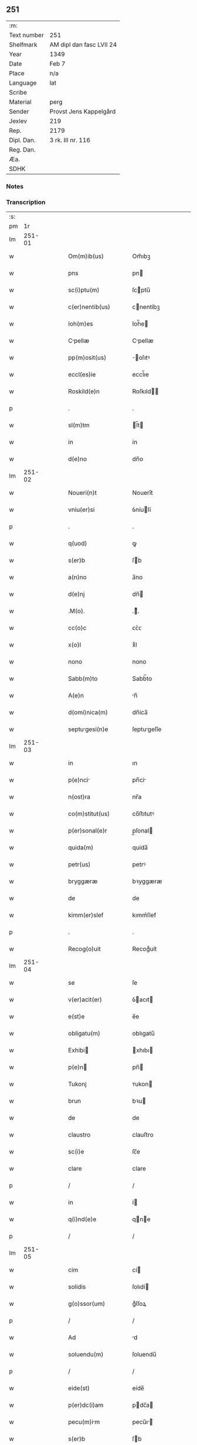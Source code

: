 ** 251
| :m:         |                          |
| Text number | 251                      |
| Shelfmark   | AM dipl dan fasc LVII 24 |
| Year        | 1349                     |
| Date        | Feb 7                    |
| Place       | n/a                      |
| Language    | lat                      |
| Scribe      |                          |
| Material    | perg                     |
| Sender      | Provst Jens Kappelgård   |
| Jexlev      | 219                      |
| Rep.        | 2179                     |
| Dipl. Dan.  | 3 rk. III nr. 116        |
| Reg. Dan.   |                          |
| Æa.         |                          |
| SDHK        |                          |

*** Notes


*** Transcription
| :s: |        |   |   |   |   |                      |              |   |   |   |   |     |   |   |    |               |
| pm  |     1r |   |   |   |   |                      |              |   |   |   |   |     |   |   |    |               |
| lm  | 251-01 |   |   |   |   |                      |              |   |   |   |   |     |   |   |    |               |
| w   |        |   |   |   |   | Om(m)ib(us)          | Om̅ıbꝫ        |   |   |   |   | lat |   |   |    |        251-01 |
| w   |        |   |   |   |   | pns                  | pn          |   |   |   |   | lat |   |   |    |        251-01 |
| w   |        |   |   |   |   | sc(i)ptu(m)          | ſcptu̅       |   |   |   |   | lat |   |   |    |        251-01 |
| w   |        |   |   |   |   | c(er)nentib(us)      | cnentíbꝫ    |   |   |   |   | lat |   |   |    |        251-01 |
| w   |        |   |   |   |   | Ioh(m)es             | Ioh̅e        |   |   |   |   | lat |   |   |    |        251-01 |
| w   |        |   |   |   |   | Cpellæ              | Cpellæ      |   |   |   |   | lat |   |   |    |        251-01 |
| w   |        |   |   |   |   | pp(m)osit(us)        | ̅oſıtꝰ       |   |   |   |   | lat |   |   |    |        251-01 |
| w   |        |   |   |   |   | eccl(es)ie           | eccl̅ıe       |   |   |   |   | lat |   |   |    |        251-01 |
| w   |        |   |   |   |   | Roskild(e)n          | Roſkıld̅     |   |   |   |   | lat |   |   |    |        251-01 |
| p   |        |   |   |   |   | .                    | .            |   |   |   |   | lat |   |   |    |        251-01 |
| w   |        |   |   |   |   | sl(m)tm              | l̅t         |   |   |   |   | lat |   |   |    |        251-01 |
| w   |        |   |   |   |   | in                   | ín           |   |   |   |   | lat |   |   |    |        251-01 |
| w   |        |   |   |   |   | d(e)no               | dn̅o          |   |   |   |   | lat |   |   |    |        251-01 |
| lm  | 251-02 |   |   |   |   |                      |              |   |   |   |   |     |   |   |    |               |
| w   |        |   |   |   |   | Noueri(n)t           | Nouerı̅t      |   |   |   |   | lat |   |   |    |        251-02 |
| w   |        |   |   |   |   | vniu(er)si           | ỽníuſí      |   |   |   |   | lat |   |   |    |        251-02 |
| p   |        |   |   |   |   | .                    | .            |   |   |   |   | lat |   |   |    |        251-02 |
| w   |        |   |   |   |   | q(uod)               | ꝙ            |   |   |   |   | lat |   |   |    |        251-02 |
| w   |        |   |   |   |   | s(er)b               | ſb          |   |   |   |   | lat |   |   |    |        251-02 |
| w   |        |   |   |   |   | a(n)no               | a̅no          |   |   |   |   | lat |   |   |    |        251-02 |
| w   |        |   |   |   |   | d(e)nj               | dn̅          |   |   |   |   | lat |   |   |    |        251-02 |
| w   |        |   |   |   |   | .M(o).               | .ͦ.          |   |   |   |   | lat |   |   |    |        251-02 |
| w   |        |   |   |   |   | cc(o)c               | ᴄᴄͦᴄ          |   |   |   |   | lat |   |   |    |        251-02 |
| w   |        |   |   |   |   | x(o)l                | xͦl           |   |   |   |   | lat |   |   | =  |        251-02 |
| w   |        |   |   |   |   | nono                 | nono         |   |   |   |   | lat |   |   | == |        251-02 |
| w   |        |   |   |   |   | Sabb(m)to            | Sabb̅to       |   |   |   |   | lat |   |   |    |        251-02 |
| w   |        |   |   |   |   | A(e)n                | n̅           |   |   |   |   | lat |   |   |    |        251-02 |
| w   |        |   |   |   |   | d(omi)nica(m)        | dn̅íca̅        |   |   |   |   | lat |   |   |    |        251-02 |
| w   |        |   |   |   |   | septugesi(n)e       | ſeptugeſı̅e  |   |   |   |   | lat |   |   |    |        251-02 |
| lm  | 251-03 |   |   |   |   |                      |              |   |   |   |   |     |   |   |    |               |
| w   |        |   |   |   |   | in                   | ın           |   |   |   |   | lat |   |   |    |        251-03 |
| w   |        |   |   |   |   | p(e)nci             | pn̅ci        |   |   |   |   | lat |   |   |    |        251-03 |
| w   |        |   |   |   |   | n(ost)ra             | nr̅a          |   |   |   |   | lat |   |   |    |        251-03 |
| w   |        |   |   |   |   | co(m)stitut(us)      | co̅ﬅıtutꝰ     |   |   |   |   | lat |   |   |    |        251-03 |
| w   |        |   |   |   |   | p(er)sonal(e)r       | p̲ſonal      |   |   |   |   | lat |   |   |    |        251-03 |
| w   |        |   |   |   |   | quida(m)             | quída̅        |   |   |   |   | lat |   |   |    |        251-03 |
| w   |        |   |   |   |   | petr(us)             | petrꝰ        |   |   |   |   | lat |   |   |    |        251-03 |
| w   |        |   |   |   |   | bryggæræ             | bꝛyggæræ     |   |   |   |   | lat |   |   |    |        251-03 |
| w   |        |   |   |   |   | de                   | de           |   |   |   |   | lat |   |   |    |        251-03 |
| w   |        |   |   |   |   | kimm(er)slef         | kımm͛ſlef     |   |   |   |   | lat |   |   |    |        251-03 |
| p   |        |   |   |   |   | .                    | .            |   |   |   |   | lat |   |   |    |        251-03 |
| w   |        |   |   |   |   | Recog(o)uit          | Recogͦuít     |   |   |   |   | lat |   |   |    |        251-03 |
| lm  | 251-04 |   |   |   |   |                      |              |   |   |   |   |     |   |   |    |               |
| w   |        |   |   |   |   | se                   | ſe           |   |   |   |   | lat |   |   |    |        251-04 |
| w   |        |   |   |   |   | v(er)acit(er)        | ỽacıt      |   |   |   |   | lat |   |   |    |        251-04 |
| w   |        |   |   |   |   | e(st)e               | e̅e           |   |   |   |   | lat |   |   |    |        251-04 |
| w   |        |   |   |   |   | obligatu(m)          | oblıgatu̅     |   |   |   |   | lat |   |   |    |        251-04 |
| w   |        |   |   |   |   | Exhibi              | xhıbı      |   |   |   |   | lat |   |   |    |        251-04 |
| w   |        |   |   |   |   | p(e)n               | pn̅          |   |   |   |   | lat |   |   |    |        251-04 |
| w   |        |   |   |   |   | Tukonj               | ᴛukon       |   |   |   |   | lat |   |   |    |        251-04 |
| w   |        |   |   |   |   | brun                 | bꝛu         |   |   |   |   | lat |   |   |    |        251-04 |
| w   |        |   |   |   |   | de                   | de           |   |   |   |   | lat |   |   |    |        251-04 |
| w   |        |   |   |   |   | claustro             | clauﬅro      |   |   |   |   | lat |   |   |    |        251-04 |
| w   |        |   |   |   |   | sc(i)e               | ſc̅e          |   |   |   |   | lat |   |   |    |        251-04 |
| w   |        |   |   |   |   | clare                | clare        |   |   |   |   | lat |   |   |    |        251-04 |
| p   |        |   |   |   |   | /                    | /            |   |   |   |   | lat |   |   |    |        251-04 |
| w   |        |   |   |   |   | in                   | í           |   |   |   |   | lat |   |   |    |        251-04 |
| w   |        |   |   |   |   | q(i)nd(e)e           | qne        |   |   |   |   | lat |   |   |    |        251-04 |
| p   |        |   |   |   |   | /                    | /            |   |   |   |   | lat |   |   |    |        251-04 |
| lm  | 251-05 |   |   |   |   |                      |              |   |   |   |   |     |   |   |    |               |
| w   |        |   |   |   |   | cim                  | cí          |   |   |   |   | lat |   |   |    |        251-05 |
| w   |        |   |   |   |   | solidis              | ſolıdí      |   |   |   |   | lat |   |   |    |        251-05 |
| w   |        |   |   |   |   | g(o)ssor(um)         | gͦſſoꝝ        |   |   |   |   | lat |   |   |    |        251-05 |
| p   |        |   |   |   |   | /                    | /            |   |   |   |   | lat |   |   |    |        251-05 |
| w   |        |   |   |   |   | Ad                   | d           |   |   |   |   | lat |   |   |    |        251-05 |
| w   |        |   |   |   |   | soluendu(m)          | ſoluendu̅     |   |   |   |   | lat |   |   |    |        251-05 |
| p   |        |   |   |   |   | /                    | /            |   |   |   |   | lat |   |   |    |        251-05 |
| w   |        |   |   |   |   | eide(st)             | eíde̅         |   |   |   |   | lat |   |   |    |        251-05 |
| w   |        |   |   |   |   | p(er)dc(i)am         | pdc̅a       |   |   |   |   | lat |   |   |    |        251-05 |
| w   |        |   |   |   |   | pecu(m)im           | pecu̅ı      |   |   |   |   | lat |   |   |    |        251-05 |
| w   |        |   |   |   |   | s(er)b               | ſb          |   |   |   |   | lat |   |   |    |        251-05 |
| w   |        |   |   |   |   | exco(m)nicac(i)one   | exco̅nícac̅one |   |   |   |   | lat |   |   |    |        251-05 |
| w   |        |   |   |   |   | in                   | ín           |   |   |   |   | lat |   |   |    |        251-05 |
| w   |        |   |   |   |   | t(er)m(m)is          | tm̅ı        |   |   |   |   | lat |   |   |    |        251-05 |
| lm  | 251-06 |   |   |   |   |                      |              |   |   |   |   |     |   |   |    |               |
| w   |        |   |   |   |   | inf(ra)              | ınf         |   |   |   |   | lat |   |   |    |        251-06 |
| w   |        |   |   |   |   | sc(i)ptis            | ſcptí      |   |   |   |   | lat |   |   |    |        251-06 |
| p   |        |   |   |   |   | .                    | .            |   |   |   |   | lat |   |   |    |        251-06 |
| w   |        |   |   |   |   | Videlic(et)          | Vıdelıcꝫ     |   |   |   |   | lat |   |   |    |        251-06 |
| p   |        |   |   |   |   | .                    | .            |   |   |   |   | lat |   |   |    |        251-06 |
| w   |        |   |   |   |   | in                   | ín           |   |   |   |   | lat |   |   |    |        251-06 |
| w   |        |   |   |   |   | festo                | feﬅo         |   |   |   |   | lat |   |   |    |        251-06 |
| w   |        |   |   |   |   | bt(i)j               | bt̅ȷ          |   |   |   |   | lat |   |   |    |        251-06 |
| w   |        |   |   |   |   | Michael(m)           | ıchael̅      |   |   |   |   | lat |   |   |    |        251-06 |
| w   |        |   |   |   |   | ia(m)                | ıa̅           |   |   |   |   | lat |   |   |    |        251-06 |
| w   |        |   |   |   |   | p(ro)xi(n)o          | ꝓxı̅o         |   |   |   |   | lat |   |   |    |        251-06 |
| p   |        |   |   |   |   | .                    | .            |   |   |   |   | lat |   |   |    |        251-06 |
| w   |        |   |   |   |   | duos                 | duo         |   |   |   |   | lat |   |   |    |        251-06 |
| w   |        |   |   |   |   | juue(st)cos          | ȷuue̅co      |   |   |   |   | lat |   |   |    |        251-06 |
| w   |        |   |   |   |   | (et)                 |             |   |   |   |   | lat |   |   |    |        251-06 |
| w   |        |   |   |   |   | vna(m)               | ỽna̅          |   |   |   |   | lat |   |   |    |        251-06 |
| w   |        |   |   |   |   | vacca(m)             | ỽacca̅        |   |   |   |   | lat |   |   |    |        251-06 |
| lm  | 251-07 |   |   |   |   |                      |              |   |   |   |   |     |   |   |    |               |
| w   |        |   |   |   |   | p(ro)                | ꝓ            |   |   |   |   | lat |   |   |    |        251-07 |
| w   |        |   |   |   |   | t(i)b(us)            | tbꝫ         |   |   |   |   | lat |   |   |    |        251-07 |
| w   |        |   |   |   |   | solidis              | ſolıdí      |   |   |   |   | lat |   |   |    |        251-07 |
| w   |        |   |   |   |   | g(o)ssor(um)         | gͦſſoꝝ        |   |   |   |   | lat |   |   |    |        251-07 |
| w   |        |   |   |   |   | (et)                 |             |   |   |   |   | lat |   |   |    |        251-07 |
| w   |        |   |   |   |   | ad                   | ad           |   |   |   |   | lat |   |   |    |        251-07 |
| w   |        |   |   |   |   | valore(st)           | ỽaloꝛe̅       |   |   |   |   | lat |   |   |    |        251-07 |
| w   |        |   |   |   |   | ta(m)tj              | ta̅t         |   |   |   |   | lat |   |   |    |        251-07 |
| p   |        |   |   |   |   | .                    | .            |   |   |   |   | lat |   |   |    |        251-07 |
| w   |        |   |   |   |   | (et)                 |             |   |   |   |   | lat |   |   |    |        251-07 |
| w   |        |   |   |   |   | poste               | poﬅe        |   |   |   |   | lat |   |   |    |        251-07 |
| w   |        |   |   |   |   | in                   | ín           |   |   |   |   | lat |   |   |    |        251-07 |
| w   |        |   |   |   |   | t(i)b(us)            | tbꝫ         |   |   |   |   | lat |   |   |    |        251-07 |
| w   |        |   |   |   |   | a(m)nis              | a̅ni         |   |   |   |   | lat |   |   |    |        251-07 |
| w   |        |   |   |   |   | p(ro)xi(n)o          | ꝓxı̅o         |   |   |   |   | lat |   |   |    |        251-07 |
| w   |        |   |   |   |   | s(er)bseq(m)ntib(us) | ſbſeq̅ntıbꝫ  |   |   |   |   | lat |   |   |    |        251-07 |
| p   |        |   |   |   |   | /                    | /            |   |   |   |   | lat |   |   |    |        251-07 |
| w   |        |   |   |   |   | se(st)p(er)          | ſe̅p̲          |   |   |   |   | lat |   |   |    |        251-07 |
| lm  | 251-08 |   |   |   |   |                      |              |   |   |   |   |     |   |   |    |               |
| w   |        |   |   |   |   | in                   | ín           |   |   |   |   | lat |   |   |    |        251-08 |
| w   |        |   |   |   |   | q(o)lib(us)          | qͦlıbꝫ        |   |   |   |   | lat |   |   |    |        251-08 |
| w   |        |   |   |   |   | a(n)no               | a̅no          |   |   |   |   | lat |   |   |    |        251-08 |
| w   |        |   |   |   |   | in                   | ín           |   |   |   |   | lat |   |   |    |        251-08 |
| w   |        |   |   |   |   | festo                | feﬅo         |   |   |   |   | lat |   |   |    |        251-08 |
| w   |        |   |   |   |   | p(er)d(i)c(t)o       | pdc̅o        |   |   |   |   | lat |   |   |    |        251-08 |
| w   |        |   |   |   |   | sc(i)i               | ſc̅ı          |   |   |   |   | lat |   |   |    |        251-08 |
| w   |        |   |   |   |   | Michael(m)           | ıchael̅      |   |   |   |   | lat |   |   |    |        251-08 |
| p   |        |   |   |   |   | .                    | .            |   |   |   |   | lat |   |   |    |        251-08 |
| w   |        |   |   |   |   | q(ua)tuor            | qtuoꝛ       |   |   |   |   | lat |   |   |    |        251-08 |
| w   |        |   |   |   |   | solidos              | ſolıdo      |   |   |   |   | lat |   |   |    |        251-08 |
| w   |        |   |   |   |   | g(o)ssor(um)         | gͦſſoꝝ        |   |   |   |   | lat |   |   |    |        251-08 |
| p   |        |   |   |   |   | /                    | /            |   |   |   |   | lat |   |   |    |        251-08 |
| w   |        |   |   |   |   | absq(ue)             | abſqꝫ        |   |   |   |   | lat |   |   |    |        251-08 |
| w   |        |   |   |   |   | dilac(i)oe           | dılac̅oe      |   |   |   |   | lat |   |   |    |        251-08 |
| w   |        |   |   |   |   | (et)                 |             |   |   |   |   | lat |   |   |    |        251-08 |
| w   |        |   |   |   |   | i(n)pedi¦m(m)to      | ı̅pedí¦m̅to    |   |   |   |   | lat |   |   |    | 251-08—251-09 |
| p   |        |   |   |   |   | .                    | .            |   |   |   |   | lat |   |   |    |        251-09 |
| w   |        |   |   |   |   | Jn                   | Jn           |   |   |   |   | lat |   |   |    |        251-09 |
| w   |        |   |   |   |   | Cui(us)              | Cuıꝰ         |   |   |   |   | lat |   |   |    |        251-09 |
| w   |        |   |   |   |   | Rej                  | Re          |   |   |   |   | lat |   |   |    |        251-09 |
| w   |        |   |   |   |   | testi(n)oim          | teﬅı̅oí      |   |   |   |   | lat |   |   |    |        251-09 |
| w   |        |   |   |   |   | sigillu(m)           | ſıgıllu̅      |   |   |   |   | lat |   |   |    |        251-09 |
| w   |        |   |   |   |   | nr(m)                | nrͫ           |   |   |   |   | lat |   |   |    |        251-09 |
| w   |        |   |   |   |   | p(e)ntib(us)         | pn̅tıbꝫ       |   |   |   |   | lat |   |   |    |        251-09 |
| w   |        |   |   |   |   | e(st)                | e̅            |   |   |   |   | lat |   |   |    |        251-09 |
| w   |        |   |   |   |   | Appe(st)su(m)        | e̅ſu̅        |   |   |   |   | lat |   |   |    |        251-09 |
| p   |        |   |   |   |   | .                    | .            |   |   |   |   | lat |   |   |    |        251-09 |
| w   |        |   |   |   |   | Dat(m)               | Datͫ          |   |   |   |   | lat |   |   |    |        251-09 |
| w   |        |   |   |   |   | a(n)no               | a̅no          |   |   |   |   | lat |   |   |    |        251-09 |
| w   |        |   |   |   |   | (et)                 |             |   |   |   |   | lat |   |   |    |        251-09 |
| w   |        |   |   |   |   | die                  | dıe          |   |   |   |   | lat |   |   |    |        251-09 |
| w   |        |   |   |   |   | s(ra)d(i)c(t)is      | dc̅ı       |   |   |   |   | lat |   |   |    |        251-09 |
| lm  | 251-10 |   |   |   |   |                      |              |   |   |   |   |     |   |   |    |               |
| w   |        |   |   |   |   | [3-03-116]           | [3-03-116]   |   |   |   |   | lat |   |   |    |        251-10 |
| :e: |        |   |   |   |   |                      |              |   |   |   |   |     |   |   |    |               |

